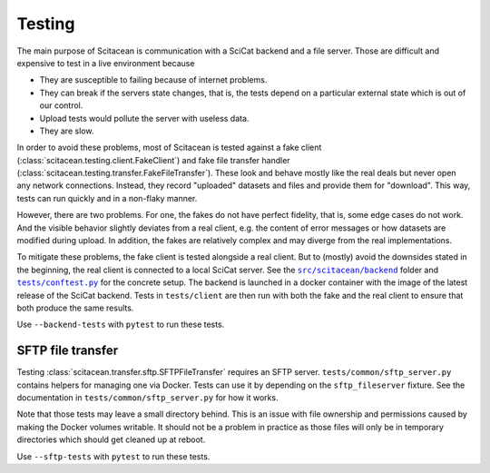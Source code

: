 Testing
=======

The main purpose of Scitacean is communication with a SciCat backend and a file server.
Those are difficult and expensive to test in a live environment because

- They are susceptible to failing because of internet problems.
- They can break if the servers state changes, that is, the tests depend on a particular external state which is out of our control.
- Upload tests would pollute the server with useless data.
- They are slow.

In order to avoid these problems, most of Scitacean is tested against a fake client (:class:`scitacean.testing.client.FakeClient`) and fake file transfer handler (:class:`scitacean.testing.transfer.FakeFileTransfer`).
These look and behave mostly like the real deals but never open any network connections.
Instead, they record "uploaded" datasets and files and provide them for "download".
This way, tests can run quickly and in a non-flaky manner.

However, there are two problems.
For one, the fakes do not have perfect fidelity, that is, some edge cases do not work.
And the visible behavior slightly deviates from a real client, e.g. the content of error messages or how datasets are modified during upload.
In addition, the fakes are relatively complex and may diverge from the real implementations.

To mitigate these problems, the fake client is tested alongside a real client.
But to (mostly) avoid the downsides stated in the beginning, the real client is connected to a local SciCat server.
See the |backend folder|_ folder and |conftest file|_ for the concrete setup.
The backend is launched in a docker container with the image of the latest release of the SciCat backend.
Tests in ``tests/client`` are then run with both the fake and the real client to ensure that both produce the same results.

Use ``--backend-tests`` with ``pytest`` to run these tests.

.. |backend folder| replace:: ``src/scitacean/backend``
.. _backend folder: https://github.com/SciCatProject/scitacean/tree/main/src/scitacean/testing/backend

.. |conftest file| replace:: ``tests/conftest.py``
.. _conftest file: https://github.com/SciCatProject/scitacean/blob/main/tests/conftest.py

SFTP file transfer
------------------

Testing :class:`scitacean.transfer.sftp.SFTPFileTransfer` requires an SFTP server.
``tests/common/sftp_server.py`` contains helpers for managing one via Docker.
Tests can use it by depending on the ``sftp_fileserver`` fixture.
See the documentation in ``tests/common/sftp_server.py`` for how it works.

Note that those tests may leave a small directory behind.
This is an issue with file ownership and permissions caused by making the Docker volumes writable.
It should not be a problem in practice as those files will only be in temporary directories which should get cleaned up at reboot.

Use ``--sftp-tests`` with ``pytest`` to run these tests.
